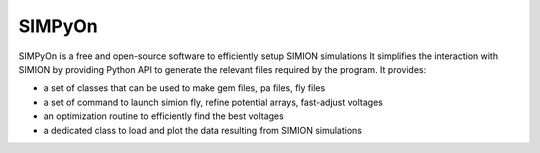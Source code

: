 SIMPyOn
=======

SIMPyOn is a free and open-source software to efficiently setup SIMION simulations
It simplifies the interaction with SIMION by providing Python API to generate the relevant files required by the program. It provides:

* a set of classes that can be used to make gem files, pa files, fly files
* a set of command to launch simion fly, refine potential arrays, fast-adjust voltages
* an optimization routine to efficiently find the best voltages
* a dedicated class to load and plot the data resulting from SIMION simulations

